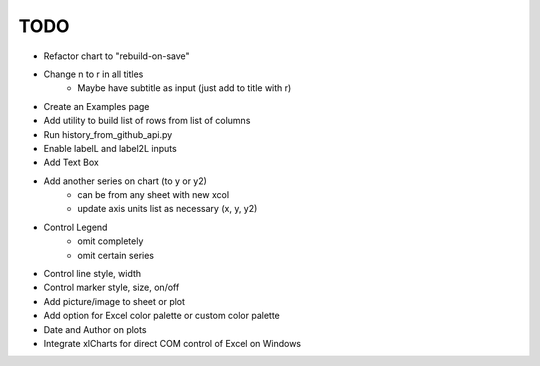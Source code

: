 

TODO
====

* Refactor chart to "rebuild-on-save"

* Change \n to \r in all titles
    - Maybe have subtitle as input (just add to title with \r)

* Create an Examples page

* Add utility to build list of rows from list of columns

* Run history_from_github_api.py

* Enable labelL and label2L inputs

* Add Text Box

* Add another series on chart (to y or y2)
    - can be from any sheet with new xcol
    - update axis units list as necessary (x, y, y2)

* Control Legend
    - omit completely
    - omit certain series

* Control line style, width

* Control marker style, size, on/off

* Add picture/image to sheet or plot

* Add option for Excel color palette or custom color palette

* Date and Author on plots

* Integrate xlCharts for direct COM control of Excel on Windows
